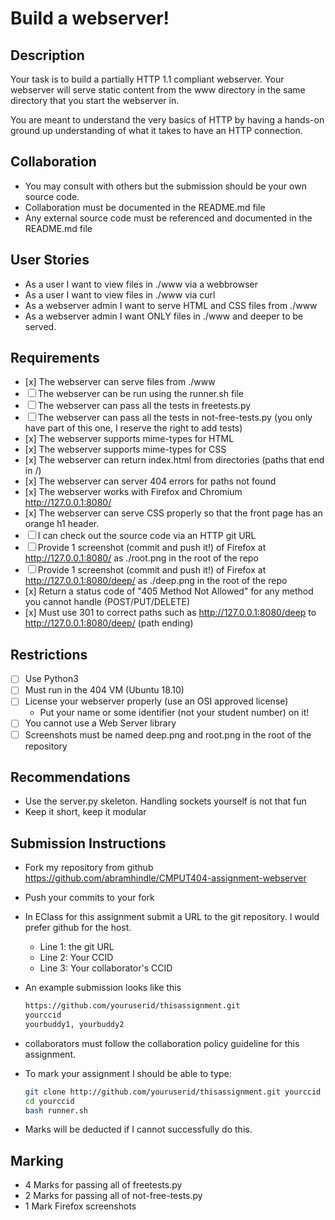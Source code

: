 * Build a webserver!
** Description

   Your task is to build a partially HTTP 1.1 compliant
   webserver. Your webserver will serve static content from the www
   directory in the same directory that you start the webserver in.

   You are meant to understand the very basics of HTTP by having a
   hands-on ground up understanding of what it takes to have an HTTP
   connection.

** Collaboration
   - You may consult with others but the submission should be your
     own source code.
   - Collaboration must be documented in the README.md file
   - Any external source code must be referenced and documented in
     the README.md file

** User Stories
   - As a user I want to view files in ./www via a webbrowser
   - As a user I want to view files in ./www via curl
   - As a webserver admin I want to serve HTML and CSS files from ./www
   - As a webserver admin I want ONLY files in ./www and deeper to be
     served.

** Requirements
   - [x] The webserver can serve files from ./www
   - [ ] The webserver can be run using the runner.sh file
   - [ ] The webserver can pass all the tests in freetests.py
   - [ ] The webserver can pass all the tests in not-free-tests.py
     (you only have part of this one, I reserve the right to add tests)
   - [x] The webserver supports mime-types for HTML
   - [x] The webserver supports mime-types for CSS
   - [x] The webserver can return index.html from directories (paths
     that end in /)
   - [x] The webserver can server 404 errors for paths not found
   - [x] The webserver works with Firefox and Chromium
     http://127.0.0.1:8080/
   - [x] The webserver can serve CSS properly so that the front page
     has an orange h1 header.
   - [ ] I can check out the source code via an HTTP git URL
   - [ ] Provide 1 screenshot (commit and push it!) of Firefox at http://127.0.0.1:8080/ as ./root.png in the root of the repo
   - [ ] Provide 1 screenshot (commit and push it!) of Firefox at http://127.0.0.1:8080/deep/ as ./deep.png in the root of the repo
   - [x] Return a status code of "405 Method Not Allowed" for any method you cannot handle (POST/PUT/DELETE) 
   - [x] Must use 301 to correct paths such as http://127.0.0.1:8080/deep to http://127.0.0.1:8080/deep/ (path ending)

** Restrictions
   - [ ] Use Python3
   - [ ] Must run in the 404 VM (Ubuntu 18.10)
   - [ ] License your webserver properly (use an OSI approved license)
     - Put your name or some identifier (not your student number) on it!
   - [ ] You cannot use a Web Server library
   - [ ] Screenshots must be named deep.png and root.png in the root of the repository

** Recommendations
   - Use the server.py skeleton. Handling sockets yourself is not
     that fun
   - Keep it short, keep it modular

** Submission Instructions
   - Fork my repository from github
     https://github.com/abramhindle/CMPUT404-assignment-webserver
   - Push your commits to your fork
   - In EClass for this assignment submit a URL to the git
     repository. I would prefer github for the host.
     - Line 1: the git URL
     - Line 2: Your CCID
     - Line 3: Your collaborator's CCID
   - An example submission looks like this
    #+BEGIN_SRC bash
        https://github.com/youruserid/thisassignment.git 
        yourccid
        yourbuddy1, yourbuddy2
    #+END_SRC
   - collaborators must follow the collaboration policy guideline for this assignment.
   - To mark your assignment I should be able to type:     
    #+BEGIN_SRC bash
        git clone http://github.com/youruserid/thisassignment.git yourccid
        cd yourccid
        bash runner.sh
    #+END_SRC

   - Marks will be deducted if I cannot successfully do this.
     
   
** Marking
   - 4 Marks for passing all of freetests.py
   - 2 Marks for passing all of not-free-tests.py
   - 1 Mark Firefox screenshots
